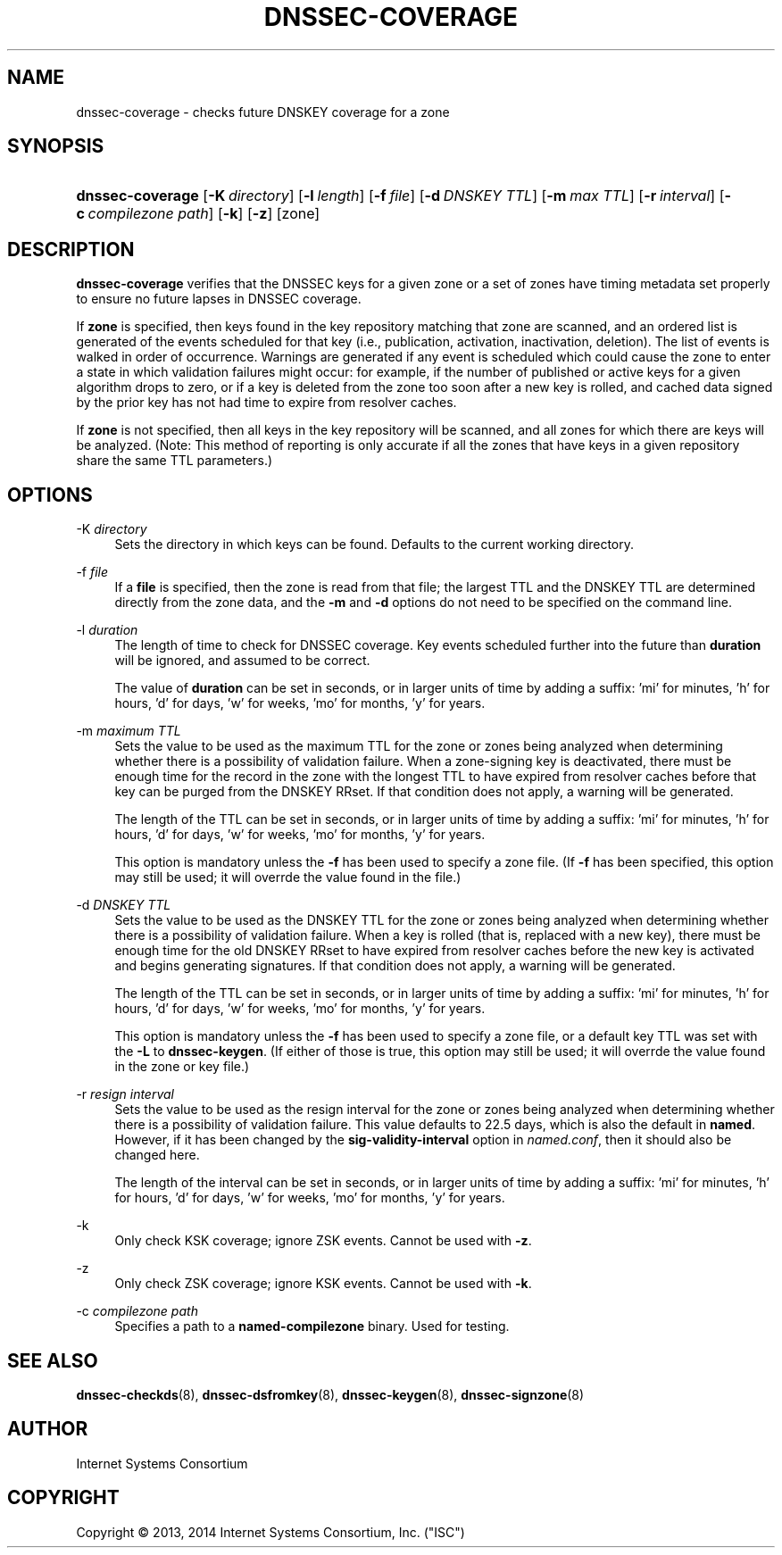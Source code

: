 .\"	$NetBSD: dnssec-coverage.8,v 1.1.1.2.2.1 2014/08/10 07:06:36 tls Exp $
.\"
.\" Copyright (C) 2013, 2014  Internet Systems Consortium, Inc. ("ISC")
.\"
.\" Permission to use, copy, modify, and/or distribute this software for any
.\" purpose with or without fee is hereby granted, provided that the above
.\" copyright notice and this permission notice appear in all copies.
.\"
.\" THE SOFTWARE IS PROVIDED "AS IS" AND ISC DISCLAIMS ALL WARRANTIES WITH
.\" REGARD TO THIS SOFTWARE INCLUDING ALL IMPLIED WARRANTIES OF MERCHANTABILITY
.\" AND FITNESS.  IN NO EVENT SHALL ISC BE LIABLE FOR ANY SPECIAL, DIRECT,
.\" INDIRECT, OR CONSEQUENTIAL DAMAGES OR ANY DAMAGES WHATSOEVER RESULTING FROM
.\" LOSS OF USE, DATA OR PROFITS, WHETHER IN AN ACTION OF CONTRACT, NEGLIGENCE
.\" OR OTHER TORTIOUS ACTION, ARISING OUT OF OR IN CONNECTION WITH THE USE OR
.\" PERFORMANCE OF THIS SOFTWARE.
.\"
.\" Id
.\"
.hy 0
.ad l
.\"     Title: dnssec\-coverage
.\"    Author: 
.\" Generator: DocBook XSL Stylesheets v1.71.1 <http://docbook.sf.net/>
.\"      Date: January 11, 2014
.\"    Manual: BIND9
.\"    Source: BIND9
.\"
.TH "DNSSEC\-COVERAGE" "8" "January 11, 2014" "BIND9" "BIND9"
.\" disable hyphenation
.nh
.\" disable justification (adjust text to left margin only)
.ad l
.SH "NAME"
dnssec\-coverage \- checks future DNSKEY coverage for a zone
.SH "SYNOPSIS"
.HP 16
\fBdnssec\-coverage\fR [\fB\-K\ \fR\fB\fIdirectory\fR\fR] [\fB\-l\ \fR\fB\fIlength\fR\fR] [\fB\-f\ \fR\fB\fIfile\fR\fR] [\fB\-d\ \fR\fB\fIDNSKEY\ TTL\fR\fR] [\fB\-m\ \fR\fB\fImax\ TTL\fR\fR] [\fB\-r\ \fR\fB\fIinterval\fR\fR] [\fB\-c\ \fR\fB\fIcompilezone\ path\fR\fR] [\fB\-k\fR] [\fB\-z\fR] [zone]
.SH "DESCRIPTION"
.PP
\fBdnssec\-coverage\fR
verifies that the DNSSEC keys for a given zone or a set of zones have timing metadata set properly to ensure no future lapses in DNSSEC coverage.
.PP
If
\fBzone\fR
is specified, then keys found in the key repository matching that zone are scanned, and an ordered list is generated of the events scheduled for that key (i.e., publication, activation, inactivation, deletion). The list of events is walked in order of occurrence. Warnings are generated if any event is scheduled which could cause the zone to enter a state in which validation failures might occur: for example, if the number of published or active keys for a given algorithm drops to zero, or if a key is deleted from the zone too soon after a new key is rolled, and cached data signed by the prior key has not had time to expire from resolver caches.
.PP
If
\fBzone\fR
is not specified, then all keys in the key repository will be scanned, and all zones for which there are keys will be analyzed. (Note: This method of reporting is only accurate if all the zones that have keys in a given repository share the same TTL parameters.)
.SH "OPTIONS"
.PP
\-K \fIdirectory\fR
.RS 4
Sets the directory in which keys can be found. Defaults to the current working directory.
.RE
.PP
\-f \fIfile\fR
.RS 4
If a
\fBfile\fR
is specified, then the zone is read from that file; the largest TTL and the DNSKEY TTL are determined directly from the zone data, and the
\fB\-m\fR
and
\fB\-d\fR
options do not need to be specified on the command line.
.RE
.PP
\-l \fIduration\fR
.RS 4
The length of time to check for DNSSEC coverage. Key events scheduled further into the future than
\fBduration\fR
will be ignored, and assumed to be correct.
.sp
The value of
\fBduration\fR
can be set in seconds, or in larger units of time by adding a suffix: 'mi' for minutes, 'h' for hours, 'd' for days, 'w' for weeks, 'mo' for months, 'y' for years.
.RE
.PP
\-m \fImaximum TTL\fR
.RS 4
Sets the value to be used as the maximum TTL for the zone or zones being analyzed when determining whether there is a possibility of validation failure. When a zone\-signing key is deactivated, there must be enough time for the record in the zone with the longest TTL to have expired from resolver caches before that key can be purged from the DNSKEY RRset. If that condition does not apply, a warning will be generated.
.sp
The length of the TTL can be set in seconds, or in larger units of time by adding a suffix: 'mi' for minutes, 'h' for hours, 'd' for days, 'w' for weeks, 'mo' for months, 'y' for years.
.sp
This option is mandatory unless the
\fB\-f\fR
has been used to specify a zone file. (If
\fB\-f\fR
has been specified, this option may still be used; it will overrde the value found in the file.)
.RE
.PP
\-d \fIDNSKEY TTL\fR
.RS 4
Sets the value to be used as the DNSKEY TTL for the zone or zones being analyzed when determining whether there is a possibility of validation failure. When a key is rolled (that is, replaced with a new key), there must be enough time for the old DNSKEY RRset to have expired from resolver caches before the new key is activated and begins generating signatures. If that condition does not apply, a warning will be generated.
.sp
The length of the TTL can be set in seconds, or in larger units of time by adding a suffix: 'mi' for minutes, 'h' for hours, 'd' for days, 'w' for weeks, 'mo' for months, 'y' for years.
.sp
This option is mandatory unless the
\fB\-f\fR
has been used to specify a zone file, or a default key TTL was set with the
\fB\-L\fR
to
\fBdnssec\-keygen\fR. (If either of those is true, this option may still be used; it will overrde the value found in the zone or key file.)
.RE
.PP
\-r \fIresign interval\fR
.RS 4
Sets the value to be used as the resign interval for the zone or zones being analyzed when determining whether there is a possibility of validation failure. This value defaults to 22.5 days, which is also the default in
\fBnamed\fR. However, if it has been changed by the
\fBsig\-validity\-interval\fR
option in
\fInamed.conf\fR, then it should also be changed here.
.sp
The length of the interval can be set in seconds, or in larger units of time by adding a suffix: 'mi' for minutes, 'h' for hours, 'd' for days, 'w' for weeks, 'mo' for months, 'y' for years.
.RE
.PP
\-k
.RS 4
Only check KSK coverage; ignore ZSK events. Cannot be used with
\fB\-z\fR.
.RE
.PP
\-z
.RS 4
Only check ZSK coverage; ignore KSK events. Cannot be used with
\fB\-k\fR.
.RE
.PP
\-c \fIcompilezone path\fR
.RS 4
Specifies a path to a
\fBnamed\-compilezone\fR
binary. Used for testing.
.RE
.SH "SEE ALSO"
.PP
\fBdnssec\-checkds\fR(8),
\fBdnssec\-dsfromkey\fR(8),
\fBdnssec\-keygen\fR(8),
\fBdnssec\-signzone\fR(8)
.SH "AUTHOR"
.PP
Internet Systems Consortium
.SH "COPYRIGHT"
Copyright \(co 2013, 2014 Internet Systems Consortium, Inc. ("ISC")
.br

